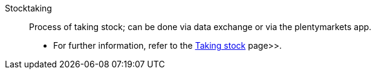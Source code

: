 [#stocktaking]
Stocktaking:: Process of taking stock; can be done via data exchange or via the plentymarkets app. +
* For further information, refer to the <<stock-management/taking-stock#, Taking stock>> page>>.
